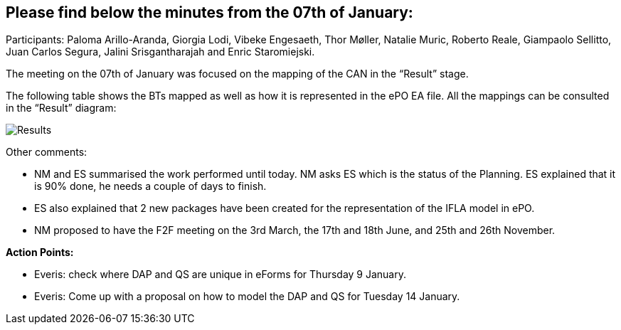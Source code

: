 == Please find below the minutes from the 07th of January:

Participants: Paloma Arillo-Aranda, Giorgia Lodi, Vibeke Engesaeth, Thor Møller, Natalie Muric, Roberto Reale, Giampaolo Sellitto, Juan Carlos Segura, Jalini Srisgantharajah and Enric Staromiejski.

The meeting on the 07th of January was focused on the mapping of the CAN in the “Result” stage.

The following table shows the BTs mapped as well as how it is represented in the ePO EA file. All the mappings can be consulted in the “Result” diagram:

image::20200107.png[Results]

Other comments:

* NM and ES summarised the work performed until today. NM asks ES which is the status of the Planning. ES explained that it is 90% done, he needs a couple of days to finish.
* ES also explained that 2 new packages have been created for the representation of the IFLA model in ePO.
* NM proposed to have the F2F meeting on the 3rd March, the 17th and 18th June, and 25th and 26th November.

*Action Points:*

* Everis: check where DAP and QS are unique in eForms for Thursday 9 January.
* Everis: Come up with a proposal on how to model the DAP and QS for Tuesday 14 January.
